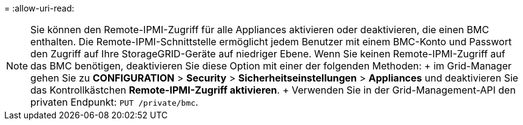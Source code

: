 = 
:allow-uri-read: 



NOTE: Sie können den Remote-IPMI-Zugriff für alle Appliances aktivieren oder deaktivieren, die einen BMC enthalten. Die Remote-IPMI-Schnittstelle ermöglicht jedem Benutzer mit einem BMC-Konto und Passwort den Zugriff auf Ihre StorageGRID-Geräte auf niedriger Ebene. Wenn Sie keinen Remote-IPMI-Zugriff auf das BMC benötigen, deaktivieren Sie diese Option mit einer der folgenden Methoden: + im Grid-Manager gehen Sie zu *CONFIGURATION* > *Security* > *Sicherheitseinstellungen* > *Appliances* und deaktivieren Sie das Kontrollkästchen *Remote-IPMI-Zugriff aktivieren*. + Verwenden Sie in der Grid-Management-API den privaten Endpunkt: `PUT /private/bmc`.
